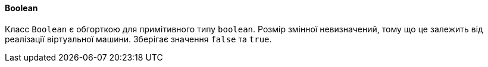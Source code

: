 ifndef::imagesdir[:imagesdir: ../../imgs]
ifndef::datatypedir[:datatypedir: ../../examples/src/main/java]
ifndef::datatypetestdir[:datatypetestdir: ../../examples/src/test/java]

[#java-data-types-boolean]
==== Boolean
Класс `Boolean` є обгорткою для примітивного типу `boolean`. Розмір змінної невизначений, тому що це залежить від реалізації віртуальної машини. Зберігає значення `false` та `true`.
